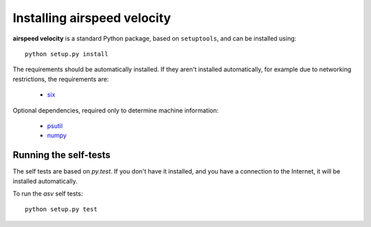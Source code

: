 Installing airspeed velocity
============================

**airspeed velocity** is a standard Python package, based on
``setuptools``, and can be installed using::

    python setup.py install

The requirements should be automatically installed.  If they aren't
installed automatically, for example due to networking restrictions,
the requirements are:

    - `six <http://pythonhosted.org/six/>`_

Optional dependencies, required only to determine machine information:

    - `psutil <https://code.google.com/p/psutil/>`_

    - `numpy <http://www.numpy.org/>`_

Running the self-tests
----------------------

The self tests are based on `py.test`.  If you don't have it
installed, and you have a connection to the Internet, it will be
installed automatically.

To run the `asv` self tests::

    python setup.py test

.. todo::
   Checking out from git/tarball/PyPI  etc.
